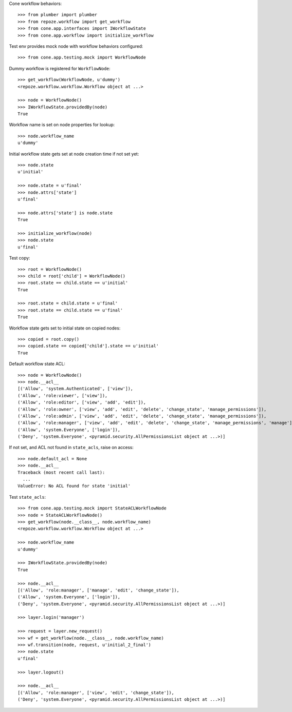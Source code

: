 Cone workflow behaviors::

    >>> from plumber import plumber
    >>> from repoze.workflow import get_workflow
    >>> from cone.app.interfaces import IWorkflowState
    >>> from cone.app.workflow import initialize_workflow

Test env provides mock node with workflow behaviors configured::

    >>> from cone.app.testing.mock import WorkflowNode

Dummy workflow is registered for ``WorkflowNode``::

    >>> get_workflow(WorkflowNode, u'dummy')
    <repoze.workflow.workflow.Workflow object at ...>

    >>> node = WorkflowNode()
    >>> IWorkflowState.providedBy(node)
    True

Workflow name is set on node properties for lookup::

    >>> node.workflow_name
    u'dummy'

Initial workflow state gets set at node creation time if not set yet::

    >>> node.state
    u'initial'

    >>> node.state = u'final'
    >>> node.attrs['state']
    u'final'

    >>> node.attrs['state'] is node.state
    True

    >>> initialize_workflow(node)
    >>> node.state
    u'final'

Test copy::

    >>> root = WorkflowNode()
    >>> child = root['child'] = WorkflowNode()
    >>> root.state == child.state == u'initial'
    True

    >>> root.state = child.state = u'final'
    >>> root.state == child.state == u'final'
    True

Workflow state gets set to initial state on copied nodes::

    >>> copied = root.copy()
    >>> copied.state == copied['child'].state == u'initial'
    True

Default workflow state ACL::

    >>> node = WorkflowNode()
    >>> node.__acl__
    [('Allow', 'system.Authenticated', ['view']), 
    ('Allow', 'role:viewer', ['view']), 
    ('Allow', 'role:editor', ['view', 'add', 'edit']), 
    ('Allow', 'role:owner', ['view', 'add', 'edit', 'delete', 'change_state', 'manage_permissions']), 
    ('Allow', 'role:admin', ['view', 'add', 'edit', 'delete', 'change_state', 'manage_permissions']), 
    ('Allow', 'role:manager', ['view', 'add', 'edit', 'delete', 'change_state', 'manage_permissions', 'manage']), 
    ('Allow', 'system.Everyone', ['login']), 
    ('Deny', 'system.Everyone', <pyramid.security.AllPermissionsList object at ...>)]

If not set, and ACL not found in ``state_acls``, raise on access::

    >>> node.default_acl = None
    >>> node.__acl__
    Traceback (most recent call last):
      ...
    ValueError: No ACL found for state 'initial'

Test ``state_acls``::

    >>> from cone.app.testing.mock import StateACLWorkflowNode
    >>> node = StateACLWorkflowNode()
    >>> get_workflow(node.__class__, node.workflow_name)
    <repoze.workflow.workflow.Workflow object at ...>

    >>> node.workflow_name
    u'dummy'

    >>> IWorkflowState.providedBy(node)
    True

    >>> node.__acl__
    [('Allow', 'role:manager', ['manage', 'edit', 'change_state']), 
    ('Allow', 'system.Everyone', ['login']), 
    ('Deny', 'system.Everyone', <pyramid.security.AllPermissionsList object at ...>)]

    >>> layer.login('manager')

    >>> request = layer.new_request()
    >>> wf = get_workflow(node.__class__, node.workflow_name)
    >>> wf.transition(node, request, u'initial_2_final')
    >>> node.state
    u'final'

    >>> layer.logout()

    >>> node.__acl__
    [('Allow', 'role:manager', ['view', 'edit', 'change_state']), 
    ('Deny', 'system.Everyone', <pyramid.security.AllPermissionsList object at ...>)]
